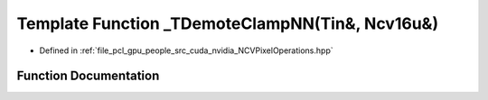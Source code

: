 .. _exhale_function__n_c_v_pixel_operations_8hpp_1a52c9fbe99b04e9c4759057985129bc02:

Template Function _TDemoteClampNN(Tin&, Ncv16u&)
================================================

- Defined in :ref:`file_pcl_gpu_people_src_cuda_nvidia_NCVPixelOperations.hpp`


Function Documentation
----------------------


.. doxygenfunction:: _TDemoteClampNN(Tin&, Ncv16u&)
